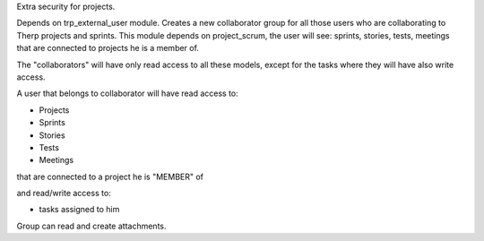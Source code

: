 Extra security for projects.

Depends on trp_external_user module.
Creates a new collaborator group for all those users who are collaborating
to Therp projects and sprints.
This module depends on project_scrum, the user will see:  sprints,
stories, tests, meetings that are connected to projects  he is a member of.

The "collaborators" will have only read access to all these models, except for
the tasks where they will have also write access.

A user that belongs to collaborator will have read access to:

- Projects
- Sprints
- Stories
- Tests
- Meetings

that are connected to a project he is "MEMBER" of

and read/write access to:

- tasks assigned to him


Group can read and create attachments.
